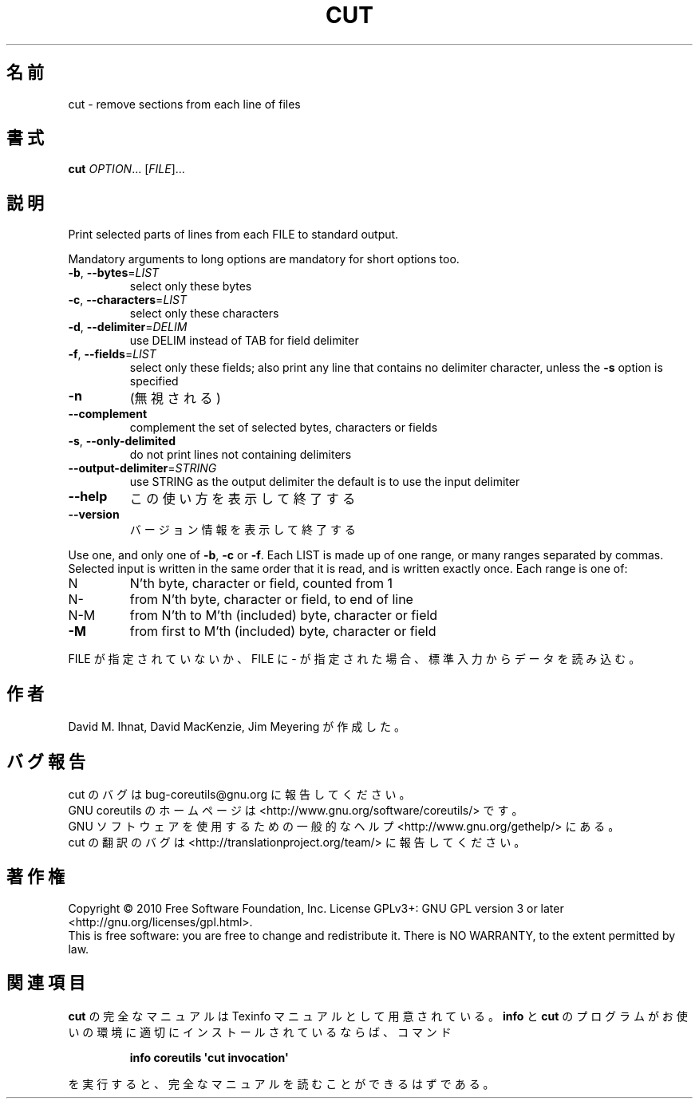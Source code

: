 .\" DO NOT MODIFY THIS FILE!  It was generated by help2man 1.35.
.\"*******************************************************************
.\"
.\" This file was generated with po4a. Translate the source file.
.\"
.\"*******************************************************************
.TH CUT 1 "April 2010" "GNU coreutils 8.5" ユーザーコマンド
.SH 名前
cut \- remove sections from each line of files
.SH 書式
\fBcut\fP \fIOPTION\fP... [\fIFILE\fP]...
.SH 説明
.\" Add any additional description here
.PP
Print selected parts of lines from each FILE to standard output.
.PP
Mandatory arguments to long options are mandatory for short options too.
.TP 
\fB\-b\fP, \fB\-\-bytes\fP=\fILIST\fP
select only these bytes
.TP 
\fB\-c\fP, \fB\-\-characters\fP=\fILIST\fP
select only these characters
.TP 
\fB\-d\fP, \fB\-\-delimiter\fP=\fIDELIM\fP
use DELIM instead of TAB for field delimiter
.TP 
\fB\-f\fP, \fB\-\-fields\fP=\fILIST\fP
select only these fields; also print any line that contains no delimiter
character, unless the \fB\-s\fP option is specified
.TP 
\fB\-n\fP
(無視される)
.TP 
\fB\-\-complement\fP
complement the set of selected bytes, characters or fields
.TP 
\fB\-s\fP, \fB\-\-only\-delimited\fP
do not print lines not containing delimiters
.TP 
\fB\-\-output\-delimiter\fP=\fISTRING\fP
use STRING as the output delimiter the default is to use the input delimiter
.TP 
\fB\-\-help\fP
この使い方を表示して終了する
.TP 
\fB\-\-version\fP
バージョン情報を表示して終了する
.PP
Use one, and only one of \fB\-b\fP, \fB\-c\fP or \fB\-f\fP.  Each LIST is made up of one
range, or many ranges separated by commas.  Selected input is written in the
same order that it is read, and is written exactly once.  Each range is one
of:
.TP 
N
N'th byte, character or field, counted from 1
.TP 
N\-
from N'th byte, character or field, to end of line
.TP 
N\-M
from N'th to M'th (included) byte, character or field
.TP 
\fB\-M\fP
from first to M'th (included) byte, character or field
.PP
FILE が指定されていないか、FILE に \- が指定された場合、
標準入力からデータを読み込む。
.SH 作者
David M. Ihnat, David MacKenzie, Jim Meyering が作成した。
.SH バグ報告
cut のバグは bug\-coreutils@gnu.org に報告してください。
.br
GNU coreutils のホームページは <http://www.gnu.org/software/coreutils/> です。
.br
GNU ソフトウェアを使用するための一般的なヘルプ <http://www.gnu.org/gethelp/> にある。
.br
cut の翻訳のバグは <http://translationproject.org/team/> に報告してください。
.SH 著作権
Copyright \(co 2010 Free Software Foundation, Inc.  License GPLv3+: GNU GPL
version 3 or later <http://gnu.org/licenses/gpl.html>.
.br
This is free software: you are free to change and redistribute it.  There is
NO WARRANTY, to the extent permitted by law.
.SH 関連項目
\fBcut\fP の完全なマニュアルは Texinfo マニュアルとして用意されている。
\fBinfo\fP と \fBcut\fP のプログラムがお使いの環境に適切にインストールされているならば、
コマンド
.IP
\fBinfo coreutils \(aqcut invocation\(aq\fP
.PP
を実行すると、完全なマニュアルを読むことができるはずである。

